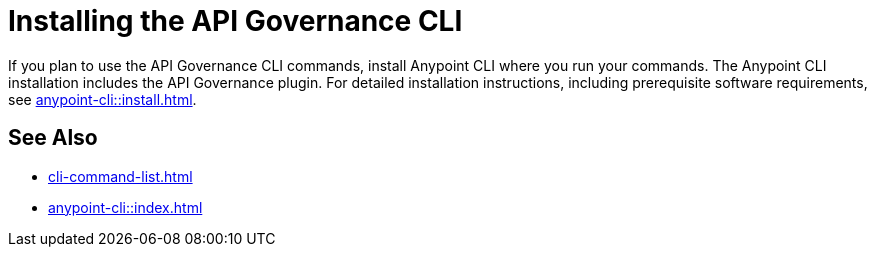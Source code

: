 = Installing the API Governance CLI

If you plan to use the API Governance CLI commands, install Anypoint CLI where you run your commands. The Anypoint CLI installation includes the API Governance plugin. For detailed installation instructions, including prerequisite software requirements, see xref:anypoint-cli::install.adoc[].

== See Also

* xref:cli-command-list.adoc[]
* xref:anypoint-cli::index.adoc[]